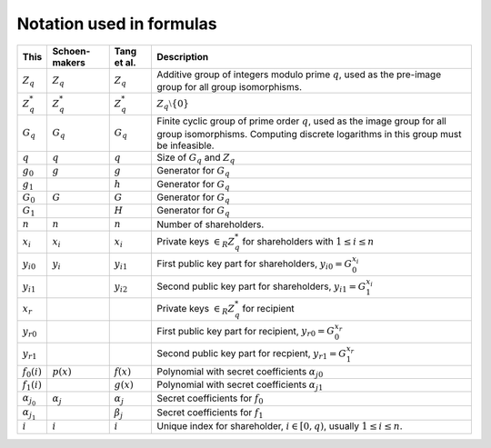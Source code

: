 Notation used in formulas
=========================

.. list-table::
   :header-rows: 1
   :widths: auto

   * - This
     - Schoen-makers
     - Tang et al.
     - Description

   * - :math:`Z_q`
     - :math:`Z_q`
     - :math:`Z_q`
     - Additive group of integers modulo prime :math:`q`,
       used as the pre-image group for all group isomorphisms.

   * - :math:`Z_q^*`
     - :math:`Z_q^*`
     - :math:`Z_q^*`
     - :math:`Z_q \setminus \{0\}`

   * - :math:`G_q`
     - :math:`G_q`
     - :math:`G_q`
     - Finite cyclic group of prime order :math:`q`, used as the image group for all group isomorphisms.
       Computing discrete logarithms in this group must be infeasible.

   * - :math:`q`
     - :math:`q`
     - :math:`q`
     - Size of :math:`G_q` and :math:`Z_q`

   * - :math:`g_0`
     - :math:`g`
     - :math:`g`
     - Generator for :math:`G_q`

   * - :math:`g_1`
     -
     - :math:`h`
     - Generator for :math:`G_q`

   * - :math:`G_0`
     - :math:`G`
     - :math:`G`
     - Generator for :math:`G_q`

   * - :math:`G_1`
     -
     - :math:`H`
     - Generator for :math:`G_q`

   * - :math:`n`
     - :math:`n`
     - :math:`n`
     - Number of shareholders.

   * - :math:`x_i`
     - :math:`x_i`
     - :math:`x_i`
     - Private keys :math:`\in_R Z_q^*` for shareholders with :math:`1 \leq i \leq n`

   * - :math:`{y_i}_0`
     - :math:`y_i`
     - :math:`y_{i1}`
     - First public key part for shareholders, :math:`{y_i}_0 = G_0^{x_i}`

   * - :math:`{y_i}_1`
     -
     - :math:`y_{i2}`
     - Second public key part for shareholders, :math:`{y_i}_1 = G_1^{x_i}`

   * - :math:`x_r`
     -
     -
     - Private keys :math:`\in_R Z_q^*` for recipient

   * - :math:`{y_r}_0`
     -
     -
     - First public key part for recipient, :math:`{y_r}_0 = G_0^{x_r}`

   * - :math:`{y_r}_1`
     -
     -
     - Second public key part for recpient, :math:`{y_r}_1 = G_1^{x_r}`

   * - :math:`f_0(i)`
     - :math:`p(x)`
     - :math:`f(x)`
     - Polynomial with secret coefficients :math:`{α_j}_0`

   * - :math:`f_1(i)`
     -
     - :math:`g(x)`
     - Polynomial with secret coefficients :math:`{α_j}_1`

   * - :math:`α_{j_0}`
     - :math:`α_j`
     - :math:`α_j`
     - Secret coefficients for :math:`f_0`

   * - :math:`α_{j_1}`
     -
     - :math:`\beta_j`
     - Secret coefficients for :math:`f_1`

   * - :math:`i`
     - :math:`i`
     - :math:`i`
     - Unique index for shareholder, :math:`i \in [0,q)`, usually :math:`1 \leq i \leq n`.
